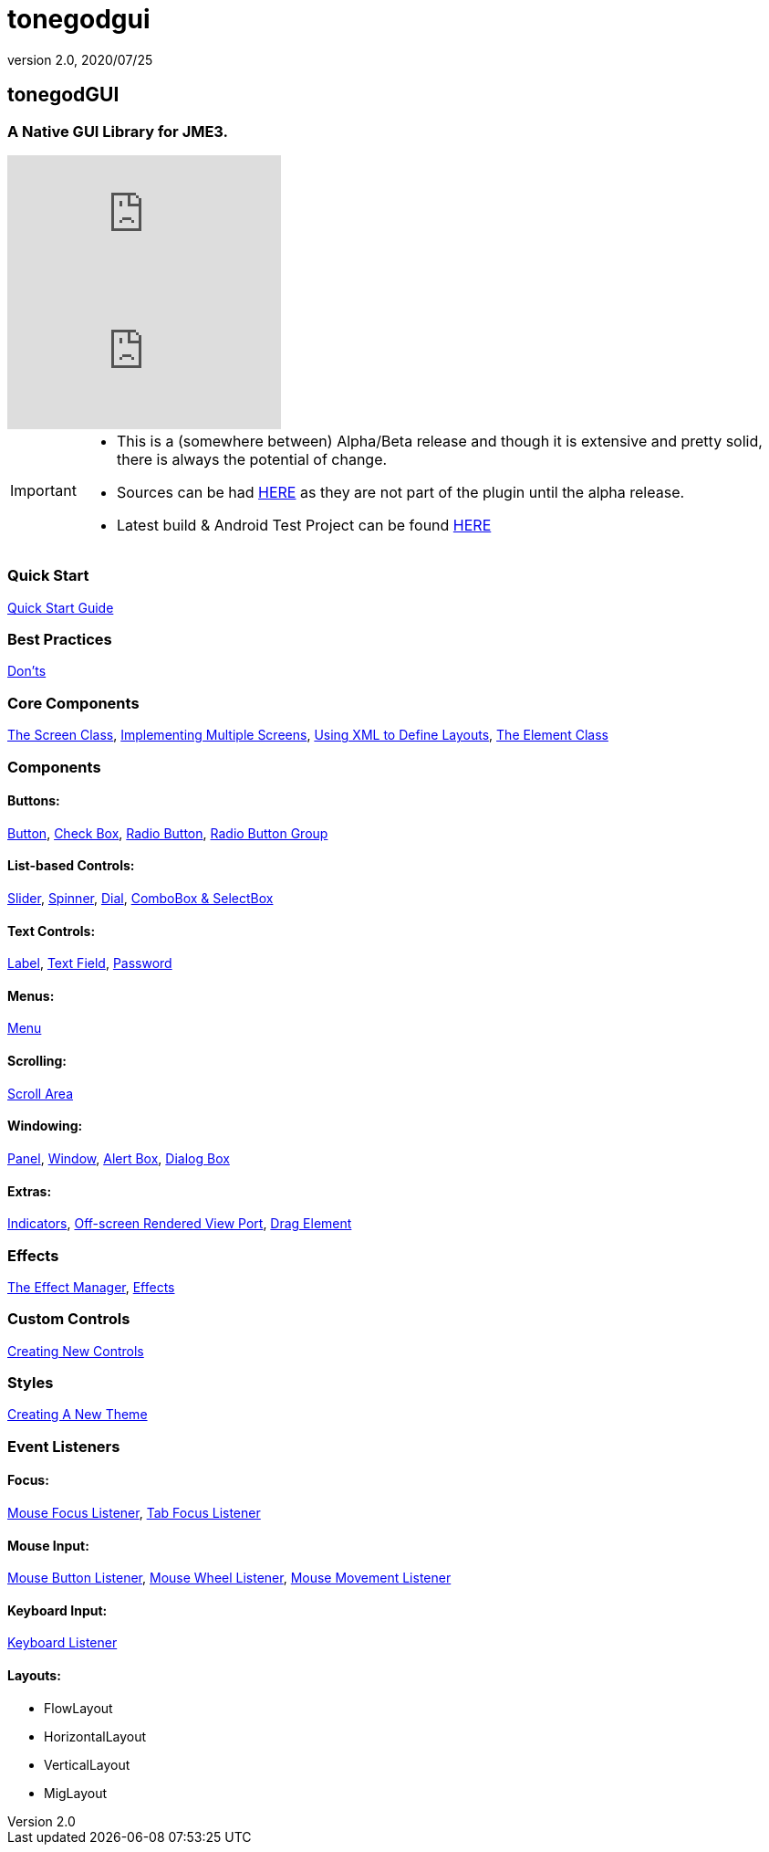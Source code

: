 = tonegodgui
:revnumber: 2.0
:revdate: 2020/07/25



== tonegodGUI


=== A Native GUI Library for JME3.

video::oZvmRXprAj4[youtube]
video::x8_94-A4hOM[youtube]

[IMPORTANT]
====
* This is a (somewhere between) Alpha/Beta release and though it is extensive and pretty solid, there is always the potential of change.
* Sources can be had link:http://code.google.com/p/tonegodgui/source/browse/[HERE] as they are not part of the plugin until the alpha release.
* Latest build & Android Test Project can be found link:https://sourceforge.net/projects/tonegodemitter/files/?source=navbar[HERE]
====



=== Quick Start

xref:gui/tonegodgui/quickstart.adoc[Quick Start Guide]


=== Best Practices

xref:gui/tonegodgui/donts.adoc[Don'ts]


=== Core Components

xref:gui/tonegodgui/screen.adoc[The Screen Class],
xref:gui/tonegodgui/multiplescreens.adoc[Implementing Multiple Screens],
xref:gui/tonegodgui/xmllayouts.adoc[Using XML to Define Layouts],
xref:gui/tonegodgui/element.adoc[The Element Class]


=== Components


==== Buttons:

xref:gui/tonegodgui/button.adoc[Button],
xref:gui/tonegodgui/checkbox.adoc[Check Box],
xref:gui/tonegodgui/radiobutton.adoc[Radio Button],
xref:gui/tonegodgui/radiobuttongroup.adoc[Radio Button Group]


==== List-based Controls:

xref:gui/tonegodgui/slider.adoc[Slider],
xref:gui/tonegodgui/spinner.adoc[Spinner],
xref:gui/tonegodgui/dial.adoc[Dial],
xref:gui/tonegodgui/combobox.adoc[ComboBox &amp; SelectBox]


==== Text Controls:

xref:gui/tonegodgui/label.adoc[Label],
xref:gui/tonegodgui/textfield.adoc[Text Field],
xref:gui/tonegodgui/password.adoc[Password]


==== Menus:

xref:gui/tonegodgui/menu.adoc[Menu]


==== Scrolling:

xref:gui/tonegodgui/scrollarea.adoc[Scroll Area]


==== Windowing:

xref:gui/tonegodgui/panel.adoc[Panel],
xref:gui/tonegodgui/window.adoc[Window],
xref:gui/tonegodgui/alertbox.adoc[Alert Box],
xref:gui/tonegodgui/dialogbox.adoc[Dialog Box]


==== Extras:

xref:gui/tonegodgui/indicator.adoc[Indicators],
xref:gui/tonegodgui/osrviewport.adoc[Off-screen Rendered View Port],
xref:gui/tonegodgui/dragelement.adoc[Drag Element]


=== Effects

xref:gui/tonegodgui/effectmanager.adoc[The Effect Manager],
xref:gui/tonegodgui/createeffects.adoc[Effects]


=== Custom Controls

xref:gui/tonegodgui/customcontrols.adoc[Creating New Controls]


=== Styles

xref:gui/tonegodgui/styles.adoc[Creating A New Theme]



=== Event Listeners



==== Focus:

xref:gui/tonegodgui/evmousefocus.adoc[Mouse Focus Listener],
xref:gui/tonegodgui/evtabfocus.adoc[Tab Focus Listener]


==== Mouse Input:

xref:gui/tonegodgui/evmousebutton.adoc[Mouse Button Listener],
xref:gui/tonegodgui/evmousewheel.adoc[Mouse Wheel Listener],
xref:gui/tonegodgui/evmousemove.adoc[Mouse Movement Listener]


==== Keyboard Input:

xref:gui/tonegodgui/evkeyboard.adoc[Keyboard Listener]

==== Layouts:

*  FlowLayout
*  HorizontalLayout
*  VerticalLayout
*  MigLayout
